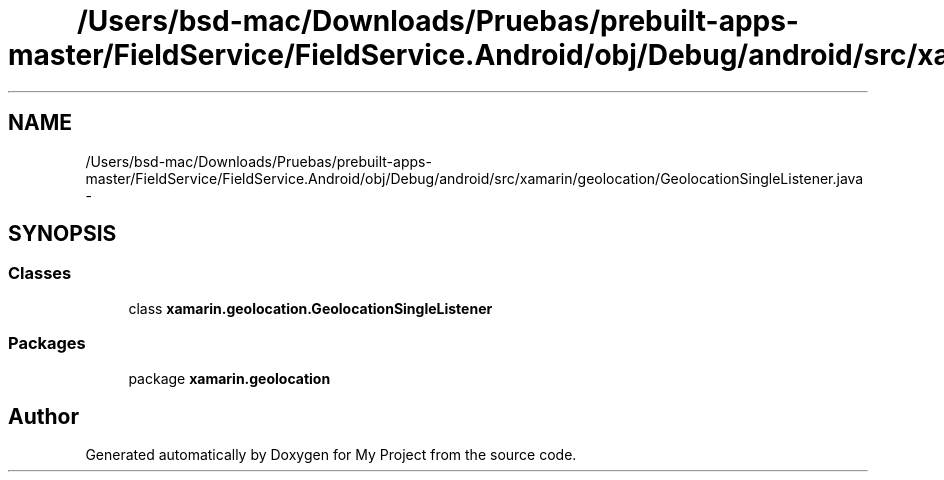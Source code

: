 .TH "/Users/bsd-mac/Downloads/Pruebas/prebuilt-apps-master/FieldService/FieldService.Android/obj/Debug/android/src/xamarin/geolocation/GeolocationSingleListener.java" 3 "Tue Jul 1 2014" "My Project" \" -*- nroff -*-
.ad l
.nh
.SH NAME
/Users/bsd-mac/Downloads/Pruebas/prebuilt-apps-master/FieldService/FieldService.Android/obj/Debug/android/src/xamarin/geolocation/GeolocationSingleListener.java \- 
.SH SYNOPSIS
.br
.PP
.SS "Classes"

.in +1c
.ti -1c
.RI "class \fBxamarin\&.geolocation\&.GeolocationSingleListener\fP"
.br
.in -1c
.SS "Packages"

.in +1c
.ti -1c
.RI "package \fBxamarin\&.geolocation\fP"
.br
.in -1c
.SH "Author"
.PP 
Generated automatically by Doxygen for My Project from the source code\&.
